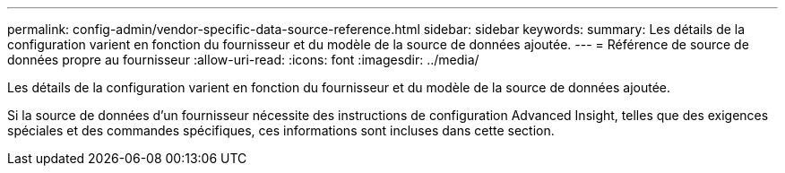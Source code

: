 ---
permalink: config-admin/vendor-specific-data-source-reference.html 
sidebar: sidebar 
keywords:  
summary: Les détails de la configuration varient en fonction du fournisseur et du modèle de la source de données ajoutée. 
---
= Référence de source de données propre au fournisseur
:allow-uri-read: 
:icons: font
:imagesdir: ../media/


[role="lead"]
Les détails de la configuration varient en fonction du fournisseur et du modèle de la source de données ajoutée.

Si la source de données d'un fournisseur nécessite des instructions de configuration Advanced Insight, telles que des exigences spéciales et des commandes spécifiques, ces informations sont incluses dans cette section.
